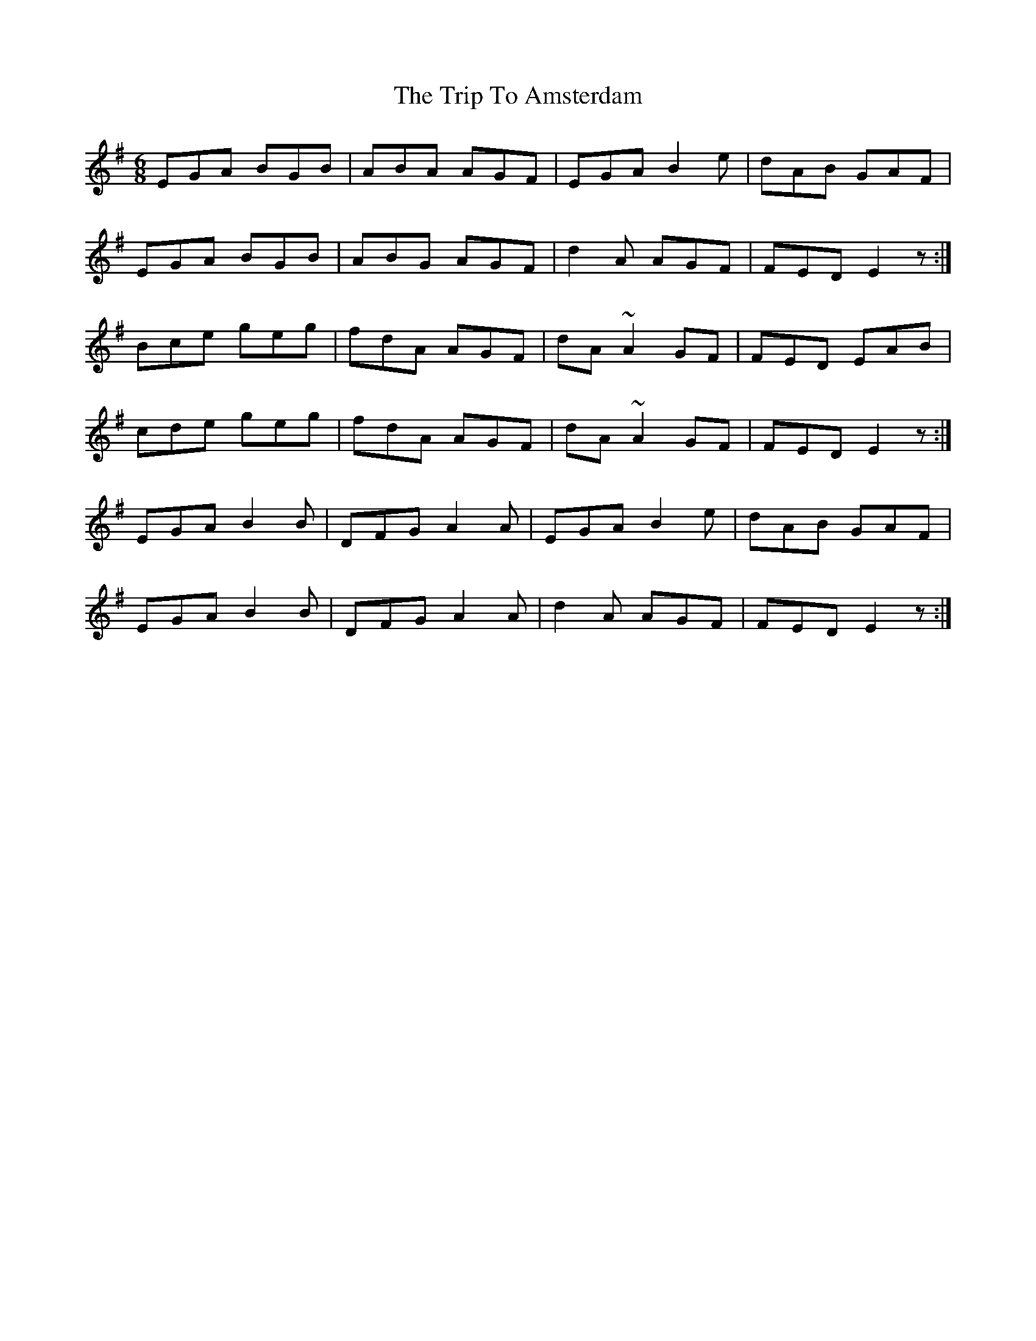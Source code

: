 X: 40913
T: Trip To Amsterdam, The
R: jig
M: 6/8
K: Eminor
EGA BGB|ABA AGF|EGA B2e|dAB GAF|
EGA BGB|ABG AGF|d2A AGF|FED E2z:|
Bce geg|fdA AGF|dA~A2GF|FED EAB|
cde geg|fdA AGF|dA~A2GF|FED E2z:|
EGA B2B|DFG A2A|EGA B2e|dAB GAF|
EGA B2B|DFG A2A|d2A AGF|FED E2z:|

